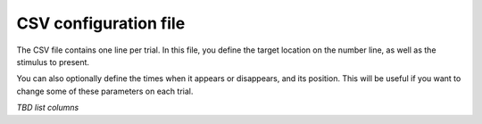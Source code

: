 
CSV configuration file
======================

The CSV file contains one line per trial. In this file, you define the target location on the number line,
as well as the stimulus to present.

You can also optionally define the times when it appears or disappears, and its position. This will be useful
if you want to change some of these parameters on each trial.

*TBD list columns*
